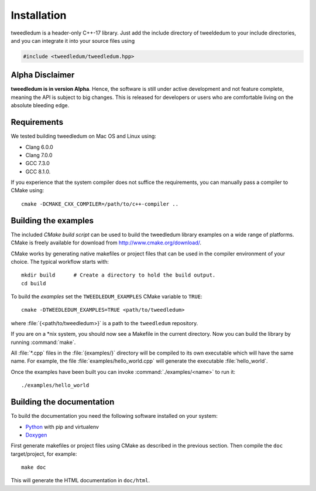 Installation
============

tweedledum is a header-only C++-17 library. Just add the include directory of tweeldedum to your
include directories, and you can integrate it into your source files using

.. code-block:: c++

  #include <tweedledum/tweedledum.hpp>

Alpha Disclaimer
----------------

**tweedledum is in version Alpha**. Hence, the software is still under active development and not
feature complete, meaning the API is subject to big changes. This is released for developers or
users who are comfortable living on the absolute bleeding edge.

Requirements
------------

We tested building tweedledum on Mac OS and Linux using:

* Clang 6.0.0
* Clang 7.0.0
* GCC 7.3.0
* GCC 8.1.0.

If you experience that the system compiler does not suffice the requirements, you can manually
pass a compiler to CMake using::

  cmake -DCMAKE_CXX_COMPILER=/path/to/c++-compiler ..

Building the examples
---------------------

The included `CMake build script` can be used to build the tweedledum library examples on a wide
range of platforms. CMake is freely available for download from http://www.cmake.org/download/.

CMake works by generating native makefiles or project files that can be used in the compiler
environment of your choice. The typical workflow starts with::

  mkdir build      # Create a directory to hold the build output.
  cd build

To build the `examples` set the ``TWEEDLEDUM_EXAMPLES`` CMake variable to ``TRUE``::

  cmake -DTWEEDLEDUM_EXAMPLES=TRUE <path/to/tweedledum>

where :file:`{<path/to/tweedledum>}` is a path to the ``tweedledum`` repository. 

If you are on a \*nix system, you should now see a Makefile in the current directory. Now you can
build the library by running :command:`make`.

All :file:`*.cpp` files in the :file:`{examples/}` directory will be compiled to its own executable
which will have the same name. For example, the file :file:`examples/hello_world.cpp` will generate
the executable :file:`hello_world`.

Once the examples have been built you can invoke :command:`./examples/<name>` to run it::

  ./examples/hello_world


Building the documentation
--------------------------

To build the documentation you need the following software installed on your system:

* `Python <https://www.python.org/>`_ with pip and virtualenv
* `Doxygen <http://www.stack.nl/~dimitri/doxygen/>`_

First generate makefiles or project files using CMake as described in the previous section.
Then compile the ``doc`` target/project, for example::

  make doc

This will generate the HTML documentation in ``doc/html``.
